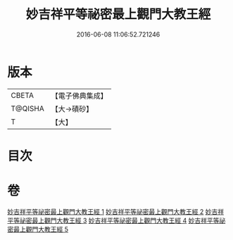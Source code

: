 #+TITLE: 妙吉祥平等祕密最上觀門大教王經 
#+DATE: 2016-06-08 11:06:52.721246

* 版本
 |     CBETA|【電子佛典集成】|
 |   T@QISHA|【大→磧砂】  |
 |         T|【大】     |

* 目次

* 卷
[[file:KR6j0418_001.txt][妙吉祥平等祕密最上觀門大教王經 1]]
[[file:KR6j0418_002.txt][妙吉祥平等祕密最上觀門大教王經 2]]
[[file:KR6j0418_003.txt][妙吉祥平等祕密最上觀門大教王經 3]]
[[file:KR6j0418_004.txt][妙吉祥平等祕密最上觀門大教王經 4]]
[[file:KR6j0418_005.txt][妙吉祥平等祕密最上觀門大教王經 5]]

